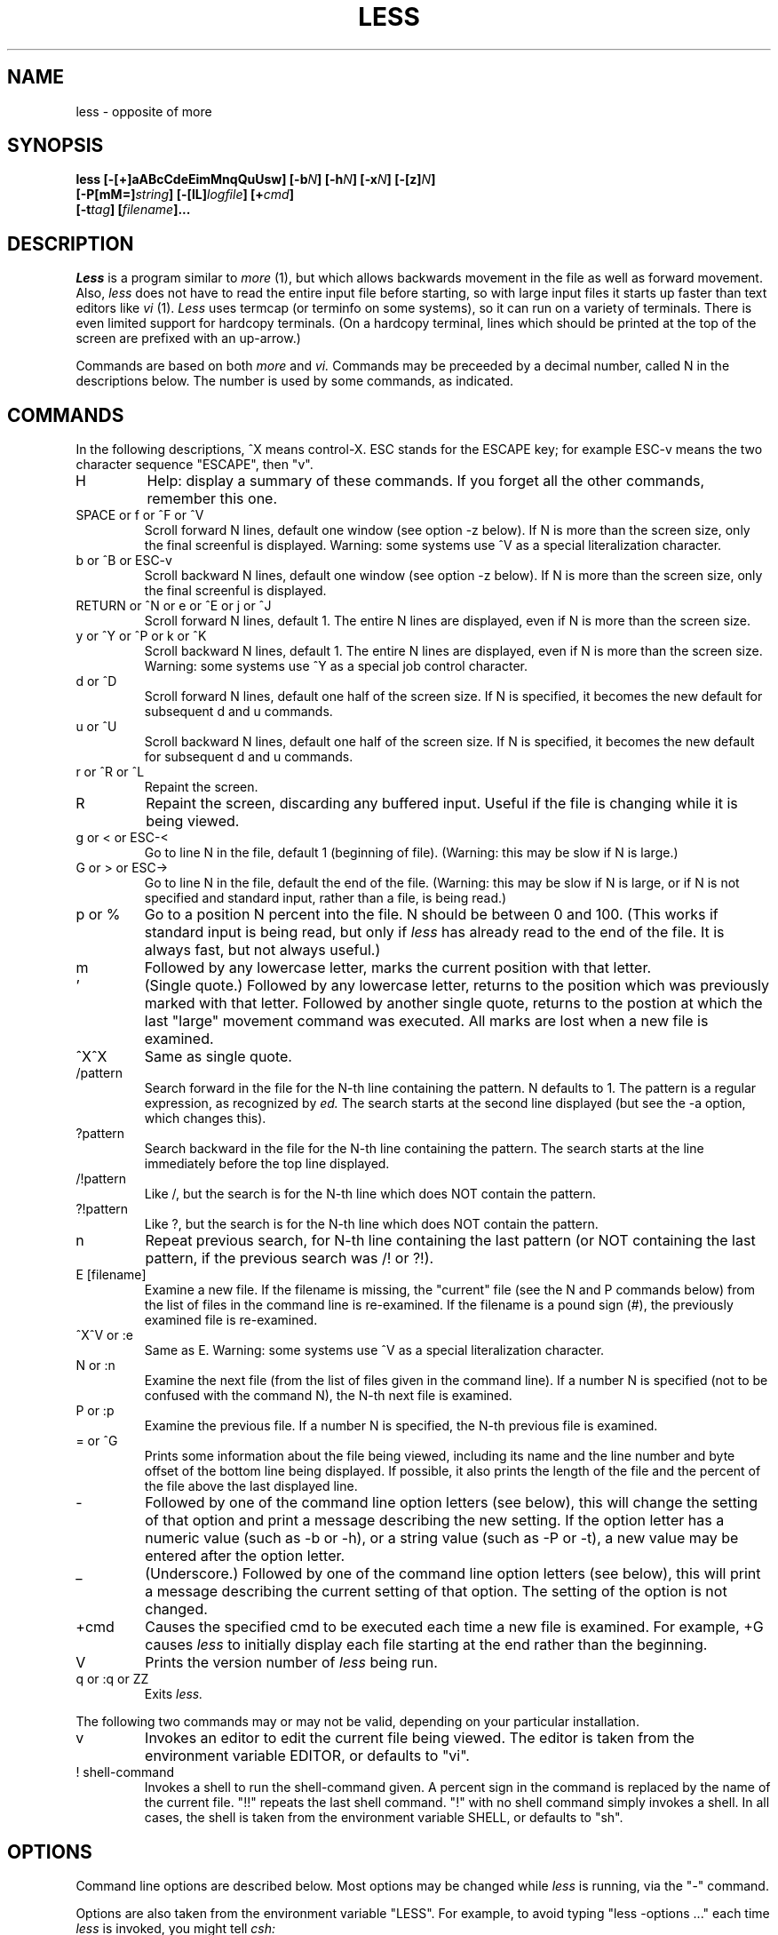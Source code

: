 .\"
.\" Copyright (c) 1988 Mark Nudleman
.\" Copyright (c) 1988 Regents of the University of California.
.\" All rights reserved.
.\"
.\" This code is derived from software contributed to Berkeley by
.\" Mark Nudleman.
.\"
.\" Redistribution and use in source and binary forms are permitted
.\" provided that the above copyright notice and this paragraph are
.\" duplicated in all such forms and that any documentation,
.\" advertising materials, and other materials related to such
.\" distribution and use acknowledge that the software was developed
.\" by the University of California, Berkeley.  The name of the
.\" University may not be used to endorse or promote products derived
.\" from this software without specific prior written permission.
.\" THIS SOFTWARE IS PROVIDED ``AS IS'' AND WITHOUT ANY EXPRESS OR
.\" IMPLIED WARRANTIES, INCLUDING, WITHOUT LIMITATION, THE IMPLIED
.\" WARRANTIES OF MERCHANTIBILITY AND FITNESS FOR A PARTICULAR PURPOSE.
.\"
.\"	@(#)more.1	5.1 (Berkeley) %G%
.\"
.TH LESS 1
.SH NAME
less \- opposite of more
.SH SYNOPSIS
.B "less [-[+]aABcCdeEimMnqQuUsw] [-b\fIN\fB] [-h\fIN\fB] [-x\fIN\fB] [-[z]\fIN\fB]"
.br
.B "     [-P[mM=]\fIstring\fB] [-[lL]\fIlogfile\fB] [+\fIcmd\fB]"
.br
.B "     [-t\fItag\fB] [\fIfilename\fB]..."
.SH DESCRIPTION
.I Less
is a program similar to 
.I more
(1), but which allows backwards movement
in the file as well as forward movement.
Also,
.I less
does not have to read the entire input file before starting,
so with large input files it starts up faster than text editors like
.I vi
(1).
.I Less
uses termcap (or terminfo on some systems),
so it can run on a variety of terminals.
There is even limited support for hardcopy terminals.
(On a hardcopy terminal, lines which should be printed at the top
of the screen are prefixed with an up-arrow.)
.PP
Commands are based on both
.I more
and
.I vi.
Commands may be preceeded by a decimal number, 
called N in the descriptions below.
The number is used by some commands, as indicated.

.SH COMMANDS
In the following descriptions, ^X means control-X.
ESC stands for the ESCAPE key; for example ESC-v means the
two character sequence "ESCAPE", then "v".
.IP H
Help: display a summary of these commands.
If you forget all the other commands, remember this one.
.PP
.IP "SPACE or f or ^F or ^V"
Scroll forward N lines, default one window (see option -z below).
If N is more than the screen size, only the final screenful is displayed.
Warning: some systems use ^V as a special literalization character.
.PP
.IP "b or ^B or ESC-v"
Scroll backward N lines, default one window (see option -z below).
If N is more than the screen size, only the final screenful is displayed.
.PP
.IP "RETURN or ^N or e or ^E or j or ^J"
Scroll forward N lines, default 1.
The entire N lines are displayed, even if N is more than the screen size.
.PP
.IP "y or ^Y or ^P or k or ^K"
Scroll backward N lines, default 1.
The entire N lines are displayed, even if N is more than the screen size.
Warning: some systems use ^Y as a special job control character.
.PP
.IP "d or ^D"
Scroll forward N lines, default one half of the screen size.
If N is specified, it becomes the new default for 
subsequent d and u commands.
.PP
.IP "u or ^U"
Scroll backward N lines, default one half of the screen size.
If N is specified, it becomes the new default for 
subsequent d and u commands.
.PP
.IP "r or ^R or ^L"
Repaint the screen.
.PP
.IP R
Repaint the screen, discarding any buffered input.
Useful if the file is changing while it is being viewed.
.PP
.IP "g or < or ESC-<"
Go to line N in the file, default 1 (beginning of file).
(Warning: this may be slow if N is large.)
.PP
.IP "G or > or ESC->"
Go to line N in the file, default the end of the file.
(Warning: this may be slow if N is large,
or if N is not specified and
standard input, rather than a file, is being read.)
.PP
.IP "p or %"
Go to a position N percent into the file.
N should be between 0 and 100.
(This works if standard input is being read, but only if
.I less
has already read to the end of the file.
It is always fast, but not always useful.)
.PP
.IP m
Followed by any lowercase letter, 
marks the current position with that letter.
.PP
.IP "'"
(Single quote.)
Followed by any lowercase letter, returns to the position which
was previously marked with that letter.
Followed by another single quote, returns to the postion at
which the last "large" movement command was executed.
All marks are lost when a new file is examined.
.PP
.IP "^X^X"
Same as single quote.
.PP
.IP /pattern
Search forward in the file for the N-th line containing the pattern.
N defaults to 1.
The pattern is a regular expression, as recognized by
.I ed.
The search starts at the second line displayed
(but see the -a option, which changes this).
.PP
.IP ?pattern
Search backward in the file for the N-th line containing the pattern.
The search starts at the line immediately before the top line displayed.
.PP
.IP /!pattern
Like /, but the search is for the N-th line
which does NOT contain the pattern.
.PP
.IP ?!pattern
Like ?, but the search is for the N-th line
which does NOT contain the pattern.
.PP
.IP n
Repeat previous search, for N-th line containing the last pattern
(or NOT containing the last pattern, if the previous search
was /! or ?!).
.PP
.IP "E [filename]"
Examine a new file.
If the filename is missing, the "current" file (see the N and P commands
below) from the list of files in the command line is re-examined.
If the filename is a pound sign (#), the previously examined file is
re-examined.
.PP
.IP "^X^V or :e"
Same as E.
Warning: some systems use ^V as a special literalization character.
.PP
.IP "N or :n"
Examine the next file (from the list of files given in the command line).
If a number N is specified (not to be confused with the command N),
the N-th next file is examined.
.PP
.IP "P or :p"
Examine the previous file.
If a number N is specified, the N-th previous file is examined.
.PP
.IP "= or ^G"
Prints some information about the file being viewed,
including its name
and the line number and byte offset of the bottom line being displayed.
If possible, it also prints the length of the file
and the percent of the file above the last displayed line.
.PP
.IP \-
Followed by one of the command line option letters (see below),
this will change the setting of that option
and print a message describing the new setting.
If the option letter has a numeric value (such as -b or -h),
or a string value (such as -P or -t),
a new value may be entered after the option letter.
.PP
.IP \_
(Underscore.)
Followed by one of the command line option letters (see below),
this will print a message describing the current setting of that option.
The setting of the option is not changed.
.PP
.IP +cmd
Causes the specified cmd to be executed each time a new file is examined.
For example, +G causes 
.I less
to initially display each file starting at the end 
rather than the beginning.
.PP
.IP V
Prints the version number of 
.I less 
being run.
.PP
.IP "q or :q or ZZ"
Exits
.I less.
.PP
The following 
two 
commands may or may not be valid, depending on your particular installation.
.PP
.IP v
Invokes an editor to edit the current file being viewed.
The editor is taken from the environment variable EDITOR,
or defaults to "vi".
.PP
.IP "! shell-command"
Invokes a shell to run the shell-command given.
A percent sign in the command is replaced by the name of the
current file.  "!!" repeats the last shell command.
"!" with no shell command simply invokes a shell.
In all cases, the shell is taken from the environment variable SHELL,
or defaults to "sh".
.PP
.SH OPTIONS
Command line options are described below.
Most options may be changed while
.I less 
is running, via the "\-" command.
.PP
Options are also taken from the environment variable "LESS".
For example, 
to avoid typing "less -options ..." each time 
.I less 
is invoked, you might tell 
.I csh:
.sp
setenv LESS "-options"
.sp
or if you use 
.I sh:
.sp
LESS="-options"; export LESS
.sp
The environment variable is parsed before the command line,
so command line options override the LESS environment variable.
If an option appears in the LESS variable, it can be reset
to its default on the command line by beginning the command
line option with "-+".
.sp
A dollar sign ($) may be used to signal the end of an option string.
This is important only for options like -P which take a
following string.
.IP -a
Normally, forward searches start just after
the top displayed line (that is, at the second displayed line).
Thus, forward searches include the currently displayed screen.
The -a option causes forward searches to start 
just after the bottom line displayed,
thus skipping the currently displayed screen.
.IP -A
The -A option causes searches to start at the second SCREEN line
displayed, as opposed to the default which is to start at the second
REAL line displayed.
For example, suppose a long real line occupies the first three screen lines.
The default search will start at the second real line (the fourth
screen line), while the -A option
will cause the search to start at the second screen line (in the
midst of the first real line).
(This option is rarely useful.)
.IP -b
The -b\fIn\fR option tells
.I less
to use a non-standard number of buffers.
Buffers are 1K, and normally 10 buffers are used
(except if data in coming from standard input; see the -B option).
The number \fIn\fR specifies a different number of buffers to use.
.IP -B
Normally, when data is coming from standard input,
buffers are allocated automatically as needed, to avoid loss of data.
The -B option disables this feature, so that only the default number
of buffers are used.
If more data is read than will fit in the buffers, the oldest
data is discarded.
.IP -c
Normally, 
.I less 
will repaint the screen by scrolling from the bottom of the screen.
If the -c option is set, when
.I less 
needs to change the entire display, it will paint from the top line down.
.IP -C
The -C option is like -c, but the screen is cleared before it is repainted.
.IP -d
Normally,
.I less
will complain if the terminal is dumb; that is, lacks some important capability,
such as the ability to clear the screen or scroll backwards.
The -d option suppresses this complaint 
(but does not otherwise change the behavior of the program on a dumb terminal).
.IP -e
Normally the only way to exit less is via the "q" command.
The -e option tells less to automatically exit
the second time it reaches end-of-file.
.IP -E
The -E flag causes less to exit the first time it reaches end-of-file.
.IP -h
Normally,
.I less
will scroll backwards when backwards movement is necessary.
The -h option specifies a maximum number of lines to scroll backwards.
If it is necessary to move backwards more than this many lines,
the screen is repainted in a forward direction.
(If the terminal does not have the ability to scroll
backwards, -h0 is implied.)
.IP -i
The -i option causes searches to ignore case; that is,
uppercase and lowercase are considered identical.
Also, text which is overstruck or underlined can be searched for.
.IP -l
The -l option, followed immediately by a filename,
will cause 
.I less
to copy its input to the named file as it is being viewed.
This applies only when the input file is a pipe,
not an ordinary file.
If the file already exists, less will ask for confirmation before
overwriting it.
.IP -L
The -L option is like -l, but it will overwrite an existing
file without asking for confirmation.
.sp
If no log file has been specified,
the -l and -L options can be used from within less to specify a log file.
Without a file name, they will simply report the name of the log file.
.IP -m
Normally,
.I less
prompts with a colon.
The -m option causes 
.I less
to prompt verbosely (like 
.I more),
with the percent into the file.
.IP -M
The -M option causes 
.I less
to prompt even more verbosely than 
.I more.
.IP -n
The -n flag suppresses line numbers.
The default (to use line numbers) may cause
.I less
to run more slowly in some cases, especially with a very large input file.
Suppressing line numbers with the -n flag will avoid this problem.
Using line numbers means: the line number will be displayed in the verbose
prompt and in the = command,
and the v command will pass the current line number to the editor.
.IP -P
The -P option provides a way to tailor the three prompt
styles to your own preference.
You would normally put this option in your LESS environment
variable, rather than type it in with each less command.
Such an option must either be the last option in the LESS variable,
or be terminated by a dollar sign.
-P followed by a string changes the default (short) prompt to that string.
-Pm changes the medium (-m) prompt to the string, and
-PM changes the long (-M) prompt.
Also, -P= changes the message printed by the = command to the given string.
All prompt strings consist of a sequence of 
letters and special escape sequences.
See the section on PROMPTS for more details.
.IP -q
Normally, if an attempt is made to scroll past the end of the file
or before the beginning of the file, the terminal bell is rung to
indicate this fact.
The -q option tells
.I less
not to ring the bell at such times.
If the terminal has a "visual bell", it is used instead.
.IP -Q
Even if -q is given, 
.I less 
will ring the bell on certain other errors,
such as typing an invalid character.
The -Q option tells
.I less
to be quiet all the time; that is, never ring the terminal bell.
If the terminal has a "visual bell", it is used instead.
.IP -s
The -s option causes
consecutive blank lines to be squeezed into a single blank line.
This is useful when viewing
.I nroff
output.
.IP -t
The -t option, followed immediately by a TAG,
will edit the file containing that tag.
For this to work, there must be a file called "tags" in the
current directory, which was previously built by the 
.I ctags
(1) command.
This option may also be specified from within less 
(using the \- command) as a way of examining a new file.
.IP -u
If the -u option is given, 
backspaces are treated as printable characters;
that is, they are sent to the terminal when they appear in the input.
.IP -U
If the -U option is given,
backspaces are printed as the two character sequence "^H".
.sp
If neither -u nor -U is given,
backspaces which appear adjacent to an underscore character
are treated specially:
the underlined text is displayed 
using the terminal's hardware underlining capability.
Also, backspaces which appear between two identical characters
are treated specially: 
the overstruck text is printed 
using the terminal's hardware boldface capability.
Other backspaces are deleted, along with the preceeding character.
.IP -w
Normally,
.I less
uses a tilde character to represent lines past the end of the file.
The -w option causes blank lines to be used instead.
.IP -x
The -x\fIn\fR option sets tab stops every \fIn\fR positions.
The default for \fIn\fR is 8.
.IP -[z]
When given a backwards or forwards window command,
.I less
will by
default scroll backwards or forwards one screenful of lines. 
The -z\fIn\fR option changes the default scrolling window size 
to \fIn\fR lines.
Note that the "z" is optional for compatibility with
.I more.
.IP +
If a command line option begins with \fB+\fR,
the remainder of that option is taken to be an initial command to
.I less.
For example, +G tells
.I less
to start at the end of the file rather than the beginning,
and +/xyz tells it to start at the first occurence of "xyz" in the file.
As a special case, +<number> acts like +<number>g; 
that is, it starts the display at the specified line number
(however, see the caveat under the "g" command above).
If the option starts with \fB++\fR, the initial command applies to
every file being viewed, not just the first one.
The + command described previously
may also be used to set (or change) an initial command for every file.

.SH "KEY BINDINGS"
You may define your own less commands by using the program 
.I lesskey
(1)
to create a file called ".less" in your home directory.
This file specifies a set of command keys and an action
associated with each key.
See the
.I lesskey
manual page for more details.

.SH "PROMPTS"
The -P option allows you to tailor the prompt to your preference.
The string given to the -P option replaces the specified prompt string.
Certain characters in the string are interpreted specially.
The prompt mechanism is rather complicated to provide flexibility,
but the ordinary user need not understand the details of constructing
personalized prompt strings.
.sp
A percent sign followed by a single character is expanded
according to what the following character is:
.IP "%bX"
Replaced by the byte offset into the current input file.
The b is followed by a single character (shown as X above)
which specifies the line whose byte offset is to be used.
If the character is a "t", the byte offset of the top line in the
display is used,
an "m" means use the middle line,
a "b" means use the bottom line,
and a "B" means use the line just after the bottom line.
.IP "%f"
Replaced by the name of the current input file.
.IP "%i"
Replaced by the index of the current file in the list of
input files.
.IP "%lX"
Replaced by the line number of a line in the input file.
The line to be used is determined by the X, as with the %b option.
.IP "%m"
Replaced by the total number of input files.
.IP "%pX"
Replaced by the percent into the current input file.
The line used is determined by the X as with the %b option.
.IP "%s"
Replaced by the size of the current input file.
.IP "%t"
Causes any trailing spaces to be removed.
Usually used at the end of the string, but may appear anywhere.
.IP "%x"
Replaced by the name of the next input file in the list.
.PP
If any item is unknown (for example, the file size if input
is a pipe), a question mark is printed instead.
.PP
The format of the prompt string can be changed
depending on certain conditions.
A question mark followed by a single character acts like an "IF":
depending on the following character, a condition is evaluated.
If the condition is true, any characters following the question mark
and condition character, up to a period, are included in the prompt.
If the condition is false, such characters are not included.
A colon appearing between the question mark and the
period can be used to establish an "ELSE": any characters between
the colon and the period are included in the string if and only if
the IF condition is false.
Condition characters (which follow a question mark) may be:
.IP "?a"
True if any characters have been included in the prompt so far.
.IP "?bX"
True if the byte offset of the specified line is known.
.IP "?e"
True if at end-of-file.
.IP "?f"
True if there is an input filename
(that is, if input is not a pipe).
.IP "?lX"
True if the line number of the specified line is known.
.IP "?m"
True if there is more than one input file.
.IP "?n"
True if this is the first prompt in a new input file.
.IP "?pX"
True if the percent into the current input file
of the specified line is known.
.IP "?s"
True if the size of current input file is known.
.IP "?x"
True if there is a next input file
(that is, if the current input file is not the last one).
.PP
Any characters other than the special ones
(question mark, colon, period, percent, and backslash)
become literally part of the prompt.
Any of the special characters may be included in the prompt literally
by preceeding it with a backslash.
.PP
Some examples:
.sp
?f%f:Standard input.
.sp
This prompt prints the filename, if known;
otherwise the string "Standard input".
.sp
?f%f .?ltLine %lt:?pt%pt\%:?btByte %bt:-...
.sp
This prompt would print the filename, if known.
The filename is followed by the line number, if known,
otherwise the percent if known, otherwise the byte offset if known.
Otherwise, a dash is printed.
Notice how each question mark has a matching period,
and how the % after the %pt
is included literally by escaping it with a backslash.
.sp
?n?f%f\ .?m(file\ %i\ of\ %m)\ ..?e(END)\ ?x-\ Next\\:\ %x..%t
.sp
This prints the filename if this is the first prompt in a file,
followed by the "file N of N" message if there is more
than one input file.
Then, if we are at end-of-file, the string "(END)" is printed
followed by the name of the next file, if there is one.
Finally, any trailing spaces are truncated.
This is the default prompt.
For reference, here are the defaults for
the other two prompts (-m and -M respectively).
Each is broken into two lines here for readability only.
.nf
.sp
?n?f%f\ .?m(file\ %i\ of\ %m)\ ..?e(END)\ ?x-\ Next\\:\ %x.:
	?pB%pB\\%:byte\ %bB?s/%s...%t
.sp
?f%f\ .?n?m(file\ %i\ of\ %m)\ ..?ltline\ %lt\ :byte\ %bB?s/%s\ ..
	?e(END)\ ?x-\ Next\\:\ %x.:?pB%pB\\%..%t
.sp
.fi
And here is the default message produced by the = command:
.nf
.sp
?f%f\ .?m(file\ %i\ of\ %m)\ .?ltline\ %lt\ .
	byte\ %bB?s/%s.\ ?e(END)\ :?pB%pB\\%..%t
.fi

.SH "SEE ALSO"
lesskey(1)

.SH WARNINGS
The = command and prompts (unless changed by -P)
report the line number of the line at the top of the screen,
but the byte and percent of the line at the bottom of the screen.
